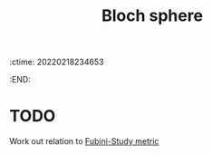 :ctime:    20220218234653
:END:
#+title: Bloch sphere
#+filetags: :stub:

* TODO
Work out relation to [[denote:20220218T234418][Fubini-Study metric]]
